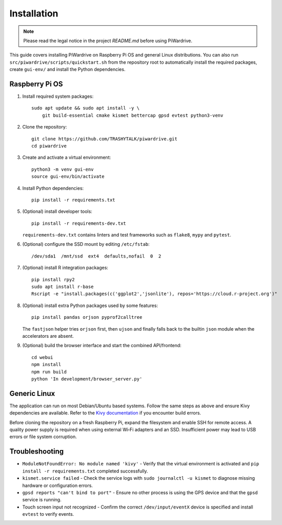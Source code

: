 Installation
============
.. note::
   Please read the legal notice in the project `README.md` before using PiWardrive.


This guide covers installing PiWardrive on Raspberry Pi OS and general Linux distributions.
You can also run ``src/piwardrive/scripts/quickstart.sh`` from the repository root to
automatically install the required packages, create ``gui-env/`` and install
the Python dependencies.

Raspberry Pi OS
---------------

1. Install required system packages::

      sudo apt update && sudo apt install -y \
          git build-essential cmake kismet bettercap gpsd evtest python3-venv

2. Clone the repository::

      git clone https://github.com/TRASHYTALK/piwardrive.git
      cd piwardrive

3. Create and activate a virtual environment::

      python3 -m venv gui-env
      source gui-env/bin/activate

4. Install Python dependencies::

      pip install -r requirements.txt

5. (Optional) install developer tools::

      pip install -r requirements-dev.txt

   ``requirements-dev.txt`` contains linters and test frameworks such as
   ``flake8``, ``mypy`` and ``pytest``.

6. (Optional) configure the SSD mount by editing ``/etc/fstab``::

      /dev/sda1  /mnt/ssd  ext4  defaults,nofail  0  2
7. (Optional) install R integration packages::

      pip install rpy2
      sudo apt install r-base
      Rscript -e "install.packages(c('ggplot2','jsonlite'), repos='https://cloud.r-project.org')"

8. (Optional) install extra Python packages used by some features::

      pip install pandas orjson pyprof2calltree

   The ``fastjson`` helper tries ``orjson`` first, then ``ujson`` and finally
   falls back to the builtin ``json`` module when the accelerators are absent.

9. (Optional) build the browser interface and start the combined API/frontend::

      cd webui
      npm install
      npm run build
      python 'In development/browser_server.py'


Generic Linux
-------------

The application can run on most Debian/Ubuntu based systems. Follow the same steps as above and ensure Kivy dependencies are available. Refer to the `Kivy documentation <https://kivy.org/doc/stable/gettingstarted/installation.html>`_ if you encounter build errors.

Before cloning the repository on a fresh Raspberry Pi, expand the filesystem and
enable SSH for remote access. A quality power supply is required when using
external Wi‑Fi adapters and an SSD. Insufficient power may lead to USB errors or
file system corruption.

Troubleshooting
---------------

* ``ModuleNotFoundError: No module named 'kivy'``
  - Verify that the virtual environment is activated and ``pip install -r requirements.txt`` completed successfully.
* ``kismet.service failed``
  - Check the service logs with ``sudo journalctl -u kismet`` to diagnose missing hardware or configuration errors.
* ``gpsd reports "can't bind to port"``
  - Ensure no other process is using the GPS device and that the ``gpsd`` service is running.
* Touch screen input not recognized
  - Confirm the correct ``/dev/input/eventX`` device is specified and install ``evtest`` to verify events.
